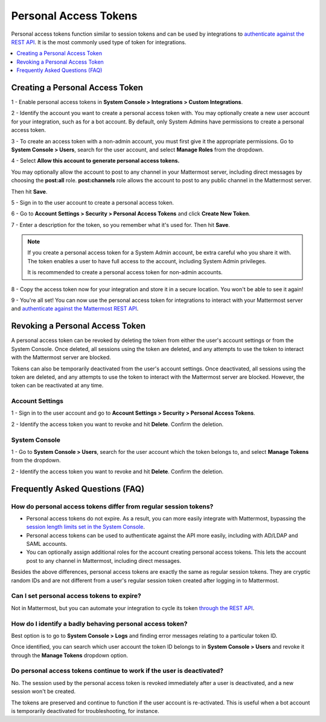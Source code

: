.. _personal_access_tokens:

Personal Access Tokens
=======================

Personal access tokens function similar to session tokens and can be used by integrations to `authenticate against the REST API <https://about.mattermost.com/default-api-authentication>`__. It is the most commonly used type of token for integrations.

.. contents::
  :backlinks: top
  :depth: 1
  :local:

Creating a Personal Access Token
~~~~~~~~~~~~~~~~~~~~~~~~~~~~~~~~~

1 - Enable personal access tokens in **System Console > Integrations > Custom Integrations**.

2 - Identify the account you want to create a personal access token with. You may optionally create a new user account for your integration, such as for a bot account. By default, only System Admins have permissions to create a personal access token. 

3 - To create an access token with a non-admin account, you must first give it the appropriate permissions. Go to **System Console > Users**, search for the user account, and select **Manage Roles** from the dropdown.

.. image:: ../../source/images/access_token_manage_roles.png
  :width: 500 px

4 - Select **Allow this account to generate personal access tokens.**

.. image:: ../../source/images/access_tokens_additional_roles.png
  :width: 500 px

You may optionally allow the account to post to any channel in your Mattermost server, including direct messages by choosing the **post:all** role. **post:channels** role allows the account to post to any public channel in the Mattermost server.

Then hit **Save**.

5 - Sign in to the user account to create a personal access token.

6 - Go to **Account Settings > Security > Personal Access Tokens** and click **Create New Token**.

7 - Enter a description for the token, so you remember what it's used for. Then hit **Save**.

.. note::
  If you create a personal access token for a System Admin account, be extra careful who you share it with. The token enables a user to have full access to the account, including System Admin privileges.
  
  It is recommended to create a personal access token for non-admin accounts.
  
8 - Copy the access token now for your integration and store it in a secure location. You won't be able to see it again!

9 - You're all set! You can now use the personal access token for integrations to interact with your Mattermost server and `authenticate against the Mattermost REST API <https://about.mattermost.com/default-api-authentication>`__.

.. image:: ../../source/images/access_token_settings.png
  :width: 500 px

Revoking a Personal Access Token
~~~~~~~~~~~~~~~~~~~~~~~~~~~~~~~~~

A personal access token can be revoked by deleting the token from either the user's account settings or from the System Console. Once deleted, all sessions using the token are deleted, and any attempts to use the token to interact with the Mattermost server are blocked.

Tokens can also be temporarily deactivated from the user's account settings. Once deactivated, all sessions using the token are deleted, and any attempts to use the token to interact with the Mattermost server are blocked. However, the token can be reactivated at any time. 

Account Settings
.................

1 - Sign in to the user account and go to **Account Settings > Security > Personal Access Tokens**. 

2 - Identify the access token you want to revoke and hit **Delete**. Confirm the deletion.

System Console
.................

1 - Go to **System Console > Users**, search for the user account which the token belongs to, and select **Manage Tokens** from the dropdown.

2 - Identify the access token you want to revoke and hit **Delete**. Confirm the deletion.

Frequently Asked Questions (FAQ)
~~~~~~~~~~~~~~~~~~~~~~~~~~~~~~~~~

How do personal access tokens differ from regular session tokens?
..................................................................

- Personal access tokens do not expire. As a result, you can more easily integrate with Mattermost, bypassing the `session length limits set in the System Console <https://docs.mattermost.com/administration/config-settings.html#sessions>`__.
- Personal access tokens can be used to authenticate against the API more easily, including with AD/LDAP and SAML accounts.
- You can optionally assign additional roles for the account creating personal access tokens. This lets the account post to any channel in Mattermost, including direct messages.

Besides the above differences, personal access tokens are exactly the same as regular session tokens. They are cryptic random IDs and are not different from a user's regular session token created after logging in to Mattermost.

Can I set personal access tokens to expire?
............................................

Not in Mattermost, but you can automate your integration to cycle its token `through the REST API <https://api.mattermost.com/#tag/users%2Fpaths%2F~1users~1%7Buser_id%7D~1tokens%2Fpost>`__.

How do I identify a badly behaving personal access token?
..........................................................

Best option is to go to **System Console > Logs** and finding error messages relating to a particular token ID.

Once identified, you can search which user account the token ID belongs to in **System Console > Users** and revoke it through the **Manage Tokens** dropdown option.

Do personal access tokens continue to work if the user is deactivated?
........................................................................

No. The session used by the personal access token is revoked immediately after a user is deactivated, and a new session won't be created.

The tokens are preserved and continue to function if the user account is re-activated. This is useful when a bot account is temporarily deactivated for troubleshooting, for instance.
